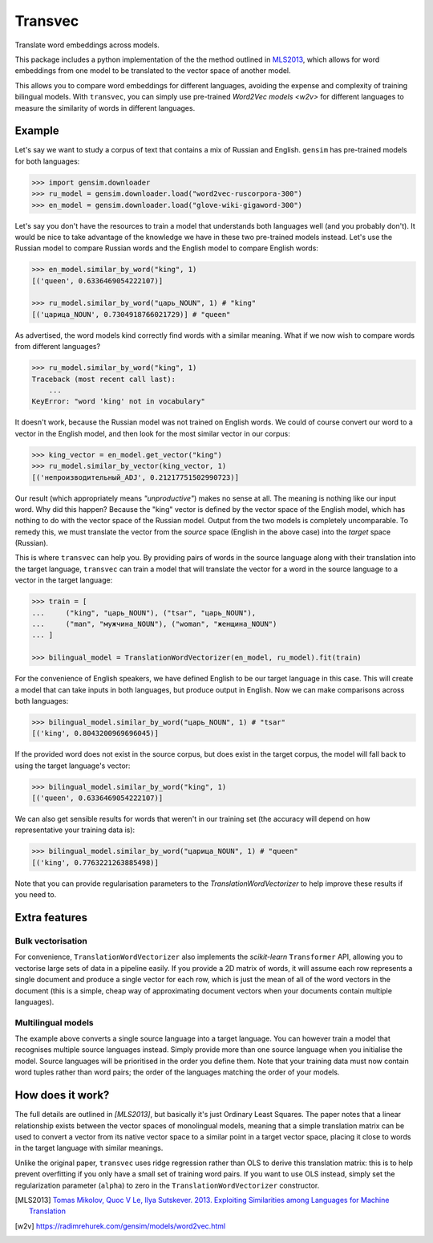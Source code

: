 ========
Transvec
========

Translate word embeddings across models.

This package includes a python implementation of the the method outlined in `MLS2013`_,
which allows for word embeddings from one model to be translated to the vector space of
another model.

This allows you to compare word embeddings for different languages, avoiding the
expense and complexity of training bilingual models. With ``transvec``, you can simply
use pre-trained `Word2Vec models <w2v>` for different languages to measure the
similarity of words in different languages.

Example
-------

Let's say we want to study a corpus of text that contains a mix of Russian and English.
``gensim`` has pre-trained models for both languages:

.. code-block:: python

    >>> import gensim.downloader
    >>> ru_model = gensim.downloader.load("word2vec-ruscorpora-300")
    >>> en_model = gensim.downloader.load("glove-wiki-gigaword-300")

Let's say you don't have the resources to train a model that understands both languages
well (and you probably don't). It would be nice to take advantage of the knowledge we
have in these two pre-trained models instead. Let's use the Russian model to compare
Russian words and the English model to compare English words:

.. code-block:: python

    >>> en_model.similar_by_word("king", 1)
    [('queen', 0.6336469054222107)]

    >>> ru_model.similar_by_word("царь_NOUN", 1) # "king"
    [('царица_NOUN', 0.7304918766021729)] # "queen"

As advertised, the word models kind correctly find words with a similar meaning. What if
we now wish to compare words from different languages?

.. code-block:: python

    >>> ru_model.similar_by_word("king", 1)
    Traceback (most recent call last):
        ...
    KeyError: "word 'king' not in vocabulary"

It doesn't work, because the Russian model was not trained on English words. We could
of course convert our word to a vector in the English model, and then look for the most
similar vector in our corpus:

.. code-block:: python

    >>> king_vector = en_model.get_vector("king")
    >>> ru_model.similar_by_vector(king_vector, 1)
    [('непроизводительный_ADJ', 0.21217751502990723)]

Our result (which appropriately means `"unproductive"`) makes no sense at all. The
meaning is nothing like our input word. Why did this happen? Because the "king" vector
is defined by the vector space of the English model, which has nothing to do with the
vector space of the Russian model. Output from the two models is completely
uncomparable. To remedy this, we must translate the vector from the `source` space
(English in the above case) into the `target` space (Russian).

This is where ``transvec`` can help you. By providing pairs of words in the source
language along with their translation into the target language, ``transvec`` can train a
model that will translate the vector for a word in the source language to a vector in
the target language:

.. code-block:: python

    >>> train = [
    ...     ("king", "царь_NOUN"), ("tsar", "царь_NOUN"),
    ...     ("man", "мужчина_NOUN"), ("woman", "женщина_NOUN")
    ... ]

    >>> bilingual_model = TranslationWordVectorizer(en_model, ru_model).fit(train)

For the convenience of English speakers, we have defined English to be our target
language in this case. This will create a model that can take inputs in both languages,
but produce output in English. Now we can make comparisons across both languages:

.. code-block:: python

    >>> bilingual_model.similar_by_word("царь_NOUN", 1) # "tsar"
    [('king', 0.8043200969696045)]

If the provided word does not exist in the source corpus, but does exist in the target
corpus, the model will fall back to using the target language's vector:

.. code-block:: python

    >>> bilingual_model.similar_by_word("king", 1)
    [('queen', 0.6336469054222107)]

We can also get sensible results for words that weren't in our training set (the
accuracy will depend on how representative your training data is):

.. code-block:: python

    >>> bilingual_model.similar_by_word("царица_NOUN", 1) # "queen"
    [('king', 0.7763221263885498)]
    
Note that you can provide regularisation parameters to the `TranslationWordVectorizer`
to help improve these results if you need to.


Extra features
--------------

Bulk vectorisation
++++++++++++++++++

For convenience, ``TranslationWordVectorizer`` also implements the `scikit-learn`
``Transformer`` API, allowing you to vectorise large sets of data in a pipeline easily.
If you provide a 2D matrix of words, it will assume each row represents a single
document and produce a single vector for each row, which is just the mean of all of the
word vectors in the document (this is a simple, cheap way of approximating document
vectors when your documents contain multiple languages).

Multilingual models
+++++++++++++++++++

The example above converts a single source language into a target language. You can
however train a model that recognises multiple source languages instead. Simply provide
more than one source language when you initialise the model. Source languages will be
prioritised in the order you define them. Note that your training data must now contain
word tuples rather than word pairs; the order of the languages matching the order of
your models.

How does it work?
-----------------

The full details are outlined in `[MLS2013]`, but basically it's just Ordinary Least
Squares. The paper notes that a linear relationship exists between the vector spaces of
monolingual models, meaning that a simple translation matrix can be used to convert a
vector from its native vector space to a similar point in a target vector space, placing
it close to words in the target language with similar meanings.

Unlike the original paper, ``transvec`` uses ridge regression rather than OLS to derive
this translation matrix: this is to help prevent overfitting if you only have a small
set of training word pairs. If you want to use OLS instead, simply set the
regularization parameter (``alpha``) to zero in the ``TranslationWordVectorizer``
constructor.


.. [MLS2013] `Tomas Mikolov, Quoc V Le, Ilya Sutskever. 2013.
        Exploiting Similarities among Languages for Machine Translation
        <https://arxiv.org/pdf/1309.4168.pdf>`_

.. [w2v] https://radimrehurek.com/gensim/models/word2vec.html

